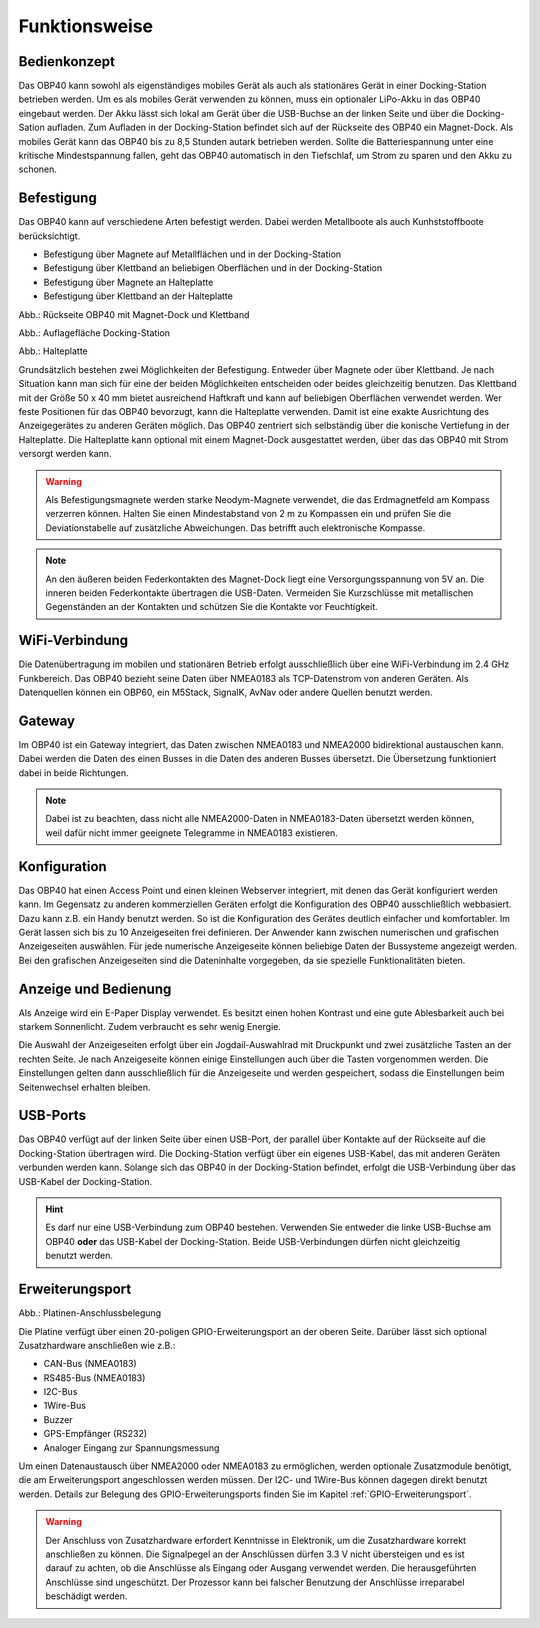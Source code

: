 Funktionsweise
==============

Bedienkonzept
-------------
.. image:: ../pics/OBP40_Two_Parts_USB_2_t.png
   :scale: 50%

Das OBP40 kann sowohl als eigenständiges mobiles Gerät als auch als stationäres Gerät in einer Docking-Station betrieben werden. Um es als mobiles Gerät verwenden zu können, muss ein optionaler LiPo-Akku in das OBP40 eingebaut werden. Der Akku lässt sich lokal am Gerät über die USB-Buchse an der linken Seite und über die Docking-Sation aufladen. Zum Aufladen in der Docking-Station befindet sich auf der Rückseite des OBP40 ein Magnet-Dock. Als mobiles Gerät kann das OBP40 bis zu 8,5 Stunden autark betrieben werden. Sollte die Batteriespannung unter eine kritische Mindestspannung fallen, geht das OBP40 automatisch in den Tiefschlaf, um Strom zu sparen und den Akku zu schonen.

Befestigung
-----------

Das OBP40 kann auf verschiedene Arten befestigt werden. Dabei werden Metallboote als auch Kunhststoffboote berücksichtigt.

* Befestigung über Magnete auf Metallflächen und in der Docking-Station
* Befestigung über Klettband an beliebigen Oberflächen und in der Docking-Station
* Befestigung über Magnete an Halteplatte
* Befestigung über Klettband an der Halteplatte

.. image:: ../pics/OBP40_Back_Side_2_t.png
             :scale: 50%
Abb.: Rückseite OBP40 mit Magnet-Dock und Klettband

.. image:: ../pics/OBP40_Docking_Station_2_t.png
             :scale: 50%
Abb.: Auflagefläche Docking-Station

.. image:: ../pics/OBP40_Wallmount_t.png
             :scale: 50%
Abb.: Halteplatte

Grundsätzlich bestehen zwei Möglichkeiten der Befestigung. Entweder über Magnete oder über Klettband. Je nach Situation kann man sich für eine der beiden Möglichkeiten entscheiden oder beides gleichzeitig benutzen. Das Klettband mit der Größe 50 x 40 mm bietet ausreichend Haftkraft und kann auf beliebigen Oberflächen verwendet werden. Wer feste Positionen für das OBP40 bevorzugt, kann die Halteplatte verwenden. Damit ist eine exakte Ausrichtung des Anzeigegerätes zu anderen Geräten möglich. Das OBP40 zentriert sich selbständig über die konische Vertiefung in der Halteplatte. Die Halteplatte kann optional mit einem Magnet-Dock ausgestattet werden, über das das OBP40 mit Strom versorgt werden kann.

.. warning::
	Als Befestigungsmagnete werden starke Neodym-Magnete verwendet, die das Erdmagnetfeld am Kompass verzerren können. Halten Sie einen Mindestabstand von 2 m zu Kompassen ein und prüfen Sie die Deviationstabelle auf zusätzliche Abweichungen. Das betrifft auch elektronische Kompasse.
	
.. note::
	An den äußeren beiden Federkontakten des Magnet-Dock liegt eine Versorgungsspannung von 5V an. Die inneren beiden Federkontakte übertragen die USB-Daten. Vermeiden Sie Kurzschlüsse mit metallischen Gegenständen an der Kontakten und schützen Sie die Kontakte vor Feuchtigkeit. 

WiFi-Verbindung
---------------

Die Datenübertragung im mobilen und stationären Betrieb erfolgt ausschließlich über eine WiFi-Verbindung im 2.4 GHz Funkbereich. Das OBP40 bezieht seine Daten über NMEA0183 als TCP-Datenstrom von anderen Geräten. Als Datenquellen können ein OBP60, ein M5Stack, SignalK, AvNav oder andere Quellen benutzt werden.

Gateway
-------

.. image:: ../pics/NMEA_Gateway.png
             :scale: 20%

Im OBP40 ist ein Gateway integriert, das Daten zwischen NMEA0183 und NMEA2000 bidirektional austauschen kann. Dabei werden die Daten des einen Busses in die Daten des anderen Busses übersetzt. Die Übersetzung funktioniert dabei in beide Richtungen.

.. note::
   Dabei ist zu beachten, dass nicht alle NMEA2000-Daten in NMEA0183-Daten übersetzt werden können, weil dafür nicht immer geeignete Telegramme in NMEA0183 existieren.

Konfiguration
-------------

Das OBP40 hat einen Access Point und einen kleinen Webserver integriert, mit denen das Gerät konfiguriert werden kann. Im Gegensatz zu anderen kommerziellen Geräten erfolgt die Konfiguration des OBP40 ausschließlich webbasiert. Dazu kann z.B. ein Handy benutzt werden. So ist die Konfiguration des Gerätes deutlich einfacher und komfortabler. Im Gerät lassen sich bis zu 10 Anzeigeseiten frei definieren. Der Anwender kann zwischen numerischen und grafischen Anzeigeseiten auswählen. Für jede numerische Anzeigeseite können beliebige Daten der Bussysteme angezeigt werden. Bei den grafischen Anzeigeseiten sind die Dateninhalte vorgegeben, da sie spezielle Funktionalitäten bieten.

Anzeige und Bedienung
---------------------

.. image:: ../pics/OBP40_Side_View_Buttons_2_t.png
             :scale: 50%

Als Anzeige wird ein E-Paper Display verwendet. Es besitzt einen hohen Kontrast und eine gute Ablesbarkeit auch bei starkem Sonnenlicht. Zudem verbraucht es sehr wenig Energie.

Die Auswahl der Anzeigeseiten erfolgt über ein Jogdail-Auswahlrad mit Druckpunkt und zwei zusätzliche Tasten an der rechten Seite. Je nach Anzeigeseite können einige Einstellungen auch über die Tasten vorgenommen werden. Die Einstellungen gelten dann ausschließlich für die Anzeigeseite und werden gespeichert, sodass die Einstellungen beim Seitenwechsel erhalten bleiben.

USB-Ports
---------
.. image:: ../pics/OBP40_Side_View_2_t.png
   :scale: 50%

Das OBP40 verfügt auf der linken Seite über einen USB-Port, der parallel über Kontakte auf der Rückseite auf die Docking-Station übertragen wird. Die Docking-Station verfügt über ein eigenes USB-Kabel, das mit anderen Geräten verbunden werden kann. Solange sich das OBP40 in der Docking-Station befindet, erfolgt die USB-Verbindung über das USB-Kabel der Docking-Station.

.. hint::
	Es darf nur eine USB-Verbindung zum OBP40 bestehen. Verwenden Sie entweder die linke USB-Buchse am OBP40 **oder** das USB-Kabel der Docking-Station. Beide USB-Verbindungen dürfen nicht gleichzeitig benutzt werden.

Erweiterungsport
----------------

.. image:: ../pics/CrowPanel_4.2_ESP32_HMI_E-paper_Display.png
   :scale: 50%
   
Abb.: Platinen-Anschlussbelegung

Die Platine verfügt über einen 20-poligen GPIO-Erweiterungsport an der oberen Seite. Darüber lässt sich optional Zusatzhardware anschließen wie z.B.:

* CAN-Bus (NMEA0183)
* RS485-Bus (NMEA0183)
* I2C-Bus
* 1Wire-Bus
* Buzzer
* GPS-Empfänger (RS232)
* Analoger Eingang zur Spannungsmessung

Um einen Datenaustausch über NMEA2000 oder NMEA0183 zu ermöglichen, werden optionale Zusatzmodule benötigt, die am Erweiterungsport angeschlossen werden müssen. Der I2C- und 1Wire-Bus können dagegen direkt benutzt werden. Details zur Belegung des GPIO-Erweiterungsports finden Sie im Kapitel :ref:`GPIO-Erweiterungsport`.

.. warning::
	Der Anschluss von Zusatzhardware erfordert Kenntnisse in Elektronik, um die Zusatzhardware korrekt anschließen zu können. Die Signalpegel an der Anschlüssen dürfen 3.3 V nicht übersteigen und es ist darauf zu achten, ob die Anschlüsse als Eingang oder Ausgang verwendet werden. Die herausgeführten Anschlüsse sind ungeschützt. Der Prozessor kann bei falscher Benutzung der Anschlüsse irreparabel beschädigt werden.